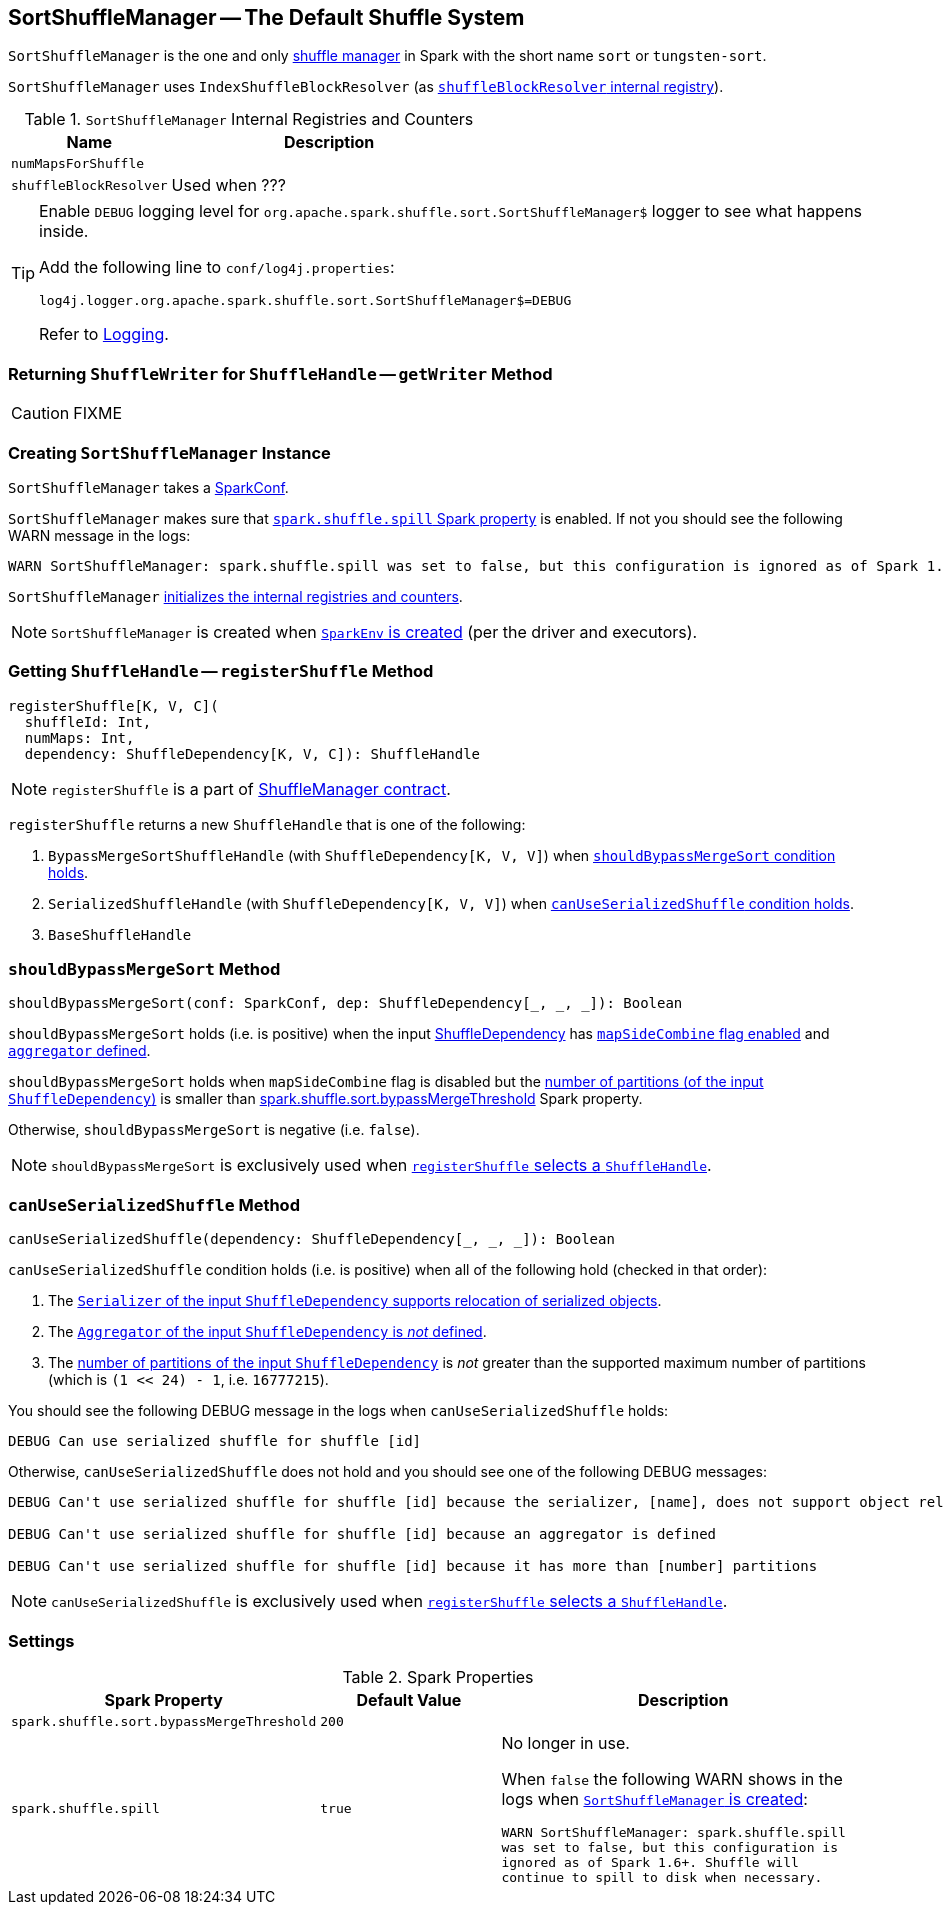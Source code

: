 == [[SortShuffleManager]] SortShuffleManager -- The Default Shuffle System

`SortShuffleManager` is the one and only link:spark-shuffle-manager.adoc[shuffle manager] in Spark with the short name `sort` or `tungsten-sort`.

`SortShuffleManager` uses `IndexShuffleBlockResolver` (as <<shuffleBlockResolver, `shuffleBlockResolver` internal registry>>).

[[internal-registries]]
.`SortShuffleManager` Internal Registries and Counters
[frame="topbot",cols="1,2",options="header",width="100%"]
|===
| Name
| Description

| [[numMapsForShuffle]] `numMapsForShuffle`
|

| [[shuffleBlockResolver]] `shuffleBlockResolver`
|

Used when ???
|===

[TIP]
====
Enable `DEBUG` logging level for `org.apache.spark.shuffle.sort.SortShuffleManager$` logger to see what happens inside.

Add the following line to `conf/log4j.properties`:

```
log4j.logger.org.apache.spark.shuffle.sort.SortShuffleManager$=DEBUG
```

Refer to link:spark-logging.adoc[Logging].
====

=== [[getWriter]] Returning `ShuffleWriter` for `ShuffleHandle` -- `getWriter` Method

CAUTION: FIXME

=== [[creating-instance]] Creating `SortShuffleManager` Instance

`SortShuffleManager` takes a link:spark-configuration.adoc[SparkConf].

`SortShuffleManager` makes sure that <<spark_shuffle_spill, `spark.shuffle.spill` Spark property>> is enabled. If not you should see the following WARN message in the logs:

```
WARN SortShuffleManager: spark.shuffle.spill was set to false, but this configuration is ignored as of Spark 1.6+. Shuffle will continue to spill to disk when necessary.
```

`SortShuffleManager` <<internal-registries, initializes the internal registries and counters>>.

NOTE: `SortShuffleManager` is created when link:spark-sparkenv.adoc#ShuffleManager[`SparkEnv` is created] (per the driver and executors).

=== [[registerShuffle]] Getting `ShuffleHandle` -- `registerShuffle` Method

[source, scala]
----
registerShuffle[K, V, C](
  shuffleId: Int,
  numMaps: Int,
  dependency: ShuffleDependency[K, V, C]): ShuffleHandle
----

NOTE: `registerShuffle` is a part of link:spark-shuffle-manager.adoc#contract[ShuffleManager contract].

`registerShuffle` returns a new `ShuffleHandle` that is one of the following:

1. `BypassMergeSortShuffleHandle` (with `ShuffleDependency[K, V, V]`) when <<shouldBypassMergeSort, `shouldBypassMergeSort` condition holds>>.

2. `SerializedShuffleHandle` (with `ShuffleDependency[K, V, V]`) when <<canUseSerializedShuffle, `canUseSerializedShuffle` condition holds>>.

3. `BaseShuffleHandle`

=== [[shouldBypassMergeSort]] `shouldBypassMergeSort` Method

[source, scala]
----
shouldBypassMergeSort(conf: SparkConf, dep: ShuffleDependency[_, _, _]): Boolean
----

`shouldBypassMergeSort` holds (i.e. is positive) when the input link:spark-rdd-ShuffleDependency.adoc[ShuffleDependency] has link:spark-rdd-ShuffleDependency.adoc#mapSideCombine[`mapSideCombine` flag enabled] and link:spark-rdd-ShuffleDependency.adoc#aggregator[`aggregator` defined].

`shouldBypassMergeSort` holds when `mapSideCombine` flag is disabled but the link:spark-rdd-ShuffleDependency.adoc#partitioner[number of partitions (of the input `ShuffleDependency`)] is smaller than <<spark.shuffle.sort.bypassMergeThreshold, spark.shuffle.sort.bypassMergeThreshold>> Spark property.

Otherwise, `shouldBypassMergeSort` is negative (i.e. `false`).

NOTE: `shouldBypassMergeSort` is exclusively used when <<registerShuffle, `registerShuffle` selects a `ShuffleHandle`>>.

=== [[canUseSerializedShuffle]] `canUseSerializedShuffle` Method

[source, scala]
----
canUseSerializedShuffle(dependency: ShuffleDependency[_, _, _]): Boolean
----

`canUseSerializedShuffle` condition holds (i.e. is positive) when all of the following hold (checked in that order):

1. The link:spark-Serializer.adoc#supportsRelocationOfSerializedObjects[`Serializer` of the input `ShuffleDependency` supports relocation of serialized objects].

2. The link:spark-rdd-ShuffleDependency.adoc#aggregator[`Aggregator` of the input `ShuffleDependency` is _not_ defined].

3. The link:spark-rdd-ShuffleDependency.adoc#partitioner[number of partitions of the input `ShuffleDependency`] is _not_ greater than the supported maximum number of partitions (which is `(1 << 24) - 1`, i.e. `16777215`).

You should see the following DEBUG message in the logs when `canUseSerializedShuffle` holds:

```
DEBUG Can use serialized shuffle for shuffle [id]
```

Otherwise, `canUseSerializedShuffle` does not hold and you should see one of the following DEBUG messages:

```
DEBUG Can't use serialized shuffle for shuffle [id] because the serializer, [name], does not support object relocation

DEBUG Can't use serialized shuffle for shuffle [id] because an aggregator is defined

DEBUG Can't use serialized shuffle for shuffle [id] because it has more than [number] partitions
```

NOTE: `canUseSerializedShuffle` is exclusively used when <<registerShuffle, `registerShuffle` selects a `ShuffleHandle`>>.

=== [[settings]] Settings

.Spark Properties
[frame="topbot",cols="1,1,2",options="header",width="100%"]
|===
| Spark Property
| Default Value
| Description

| [[spark.shuffle.sort.bypassMergeThreshold]] `spark.shuffle.sort.bypassMergeThreshold`
| `200`
|


| [[spark_shuffle_spill]] `spark.shuffle.spill`
| `true`
| No longer in use.

When `false` the following WARN shows in the logs when <<creating-instance, `SortShuffleManager` is created>>:

`WARN SortShuffleManager: spark.shuffle.spill was set to false, but this configuration is ignored as of Spark 1.6+. Shuffle will continue to spill to disk when necessary.`

|===
